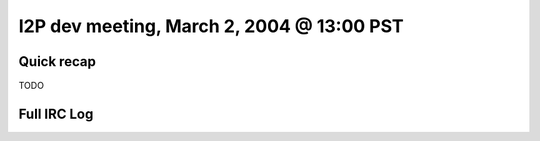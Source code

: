 I2P dev meeting, March 2, 2004 @ 13:00 PST
==========================================

Quick recap
-----------

TODO

Full IRC Log
------------
